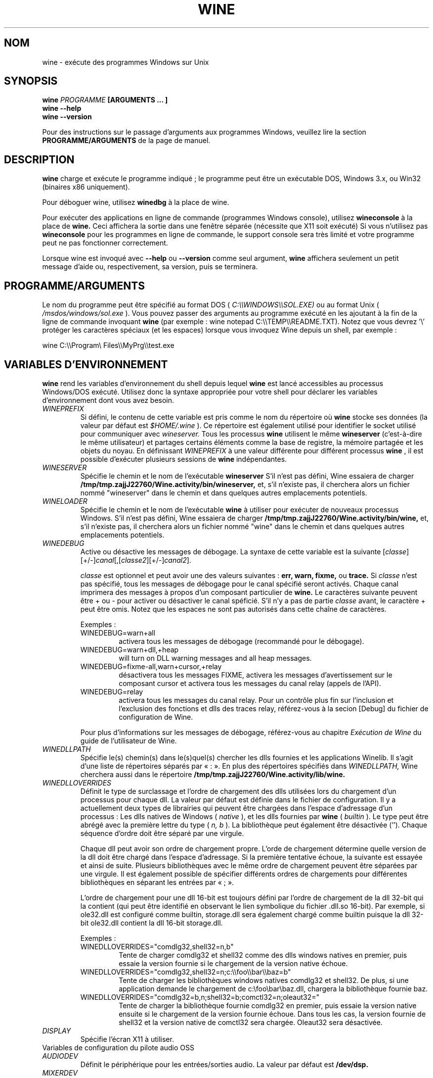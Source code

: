 .\" -*- nroff -*-
.TH WINE 1 "Janvier 2008" "Wine 1.1.12" "Windows sur Unix"
.SH NOM
wine \- exécute des programmes Windows sur Unix
.SH SYNOPSIS
.BI "wine " "PROGRAMME " "[ARGUMENTS ... ]"
.br
.B wine --help
.br
.B wine --version
.PP
Pour des instructions sur le passage d'arguments aux programmes Windows, veuillez lire la section
.B
PROGRAMME/ARGUMENTS
de la page de manuel.
.SH DESCRIPTION
.B wine
charge et exécute le programme indiqué ; le programme peut être un exécutable DOS, Windows
3.x, ou Win32 (binaires x86 uniquement).
.PP
Pour déboguer wine, utilisez
.B winedbg
à la place de wine.
.PP
Pour exécuter des applications en ligne de commande (programmes Windows console), utilisez
.B wineconsole
à la place de
.B wine.
Ceci affichera la sortie dans une fenêtre séparée (nécessite que X11 soit exécuté)
Si vous n'utilisez pas
.B wineconsole
pour les programmes en ligne de commande, le support console sera très limité et votre
programme peut ne pas fonctionner correctement.
.PP
Lorsque wine est invoqué avec
.B --help
ou
.B --version
comme seul argument,
.B wine
affichera seulement un petit message d'aide ou, respectivement, sa version, puis se terminera.
.SH PROGRAMME/ARGUMENTS
Le nom du programme peut être spécifié au format DOS (
.I
C:\(rs\(rsWINDOWS\(rs\(rsSOL.EXE)
ou au format Unix (
.I /msdos/windows/sol.exe
).  Vous pouvez passer des arguments au programme exécuté en les ajoutant
à la fin de la ligne de commande invoquant
.B wine
(par exemple : wine notepad C:\(rs\(rsTEMP\(rs\(rsREADME.TXT).
Notez que vous devrez '\(rs' protéger les caractères spéciaux (et les espaces) lorsque vous invoquez Wine depuis
un shell, par exemple :
.PP
wine C:\(rs\(rsProgram\(rs Files\(rs\(rsMyPrg\(rs\(rstest.exe
.PP
.SH VARIABLES D'ENVIRONNEMENT
.B wine
rend les variables d'environnement du shell depuis lequel
.B wine
est lancé accessibles au processus Windows/DOS exécuté. Utilisez donc la syntaxe
appropriée pour votre shell pour déclarer les variables d'environnement dont vous avez besoin.
.TP
.I WINEPREFIX
Si défini, le contenu de cette variable est pris comme le nom du répertoire où
.B wine
stocke ses données (la valeur par défaut est
.I $HOME/.wine
). Ce répertoire est également utilisé pour identifier le socket utilisé pour
communiquer avec
.I wineserver.
Tous les processus
.B wine
utilisent le même
.B wineserver
(c'est-à-dire le même utilisateur) et partages certains éléments comme la base de registre,
la mémoire partagée et les objets du noyau.
En définissant
.I WINEPREFIX
à une valeur différente pour différent processus
.B wine
, il est possible d'exécuter plusieurs sessions de
.B wine
indépendantes.
.TP
.I WINESERVER
Spécifie le chemin et le nom de l'exécutable
.B wineserver
S'il n'est pas défini, Wine essaiera de charger
.B /tmp/tmp.zajjJ22760/Wine.activity/bin/wineserver,
et, s'il n'existe pas, il cherchera alors un fichier nommé
"wineserver" dans le chemin et dans quelques autres emplacements potentiels.
.TP
.I WINELOADER
Spécifie le chemin et le nom de l'exécutable
.B wine
à utiliser pour exécuter de nouveaux processus Windows. S'il n'est pas défini, Wine
essaiera de charger
.B /tmp/tmp.zajjJ22760/Wine.activity/bin/wine,
et, s'il n'existe pas, il cherchera alors un fichier nommé "wine" dans
le chemin et dans quelques autres emplacements potentiels.
.TP
.I WINEDEBUG
Active ou désactive les messages de débogage. La syntaxe de cette variable est
la suivante
.RI [ classe ][+/-] canal [,[ classe2 ][+/-] canal2 ].
.RS +7
.PP
.I classe
est optionnel et peut avoir une des valeurs suivantes :
.B err, warn, fixme,
ou
.B trace.
Si
.I classe
n'est pas spécifié, tous les messages de débogage pour le canal
spécifié seront activés. Chaque canal imprimera des messages à propos
d'un composant particulier de
.B wine.
Le caractères suivante peuvent être + ou - pour activer ou désactiver
le canal spéficié. S'il n'y a pas de partie
.I classe
avant, le caractère + peut être omis. Notez que les espaces ne sont pas
autorisés dans cette chaîne de caractères.
.PP
Exemples :
.TP
WINEDEBUG=warn+all
activera tous les messages de débogage (recommandé pour le débogage).
.br
.TP
WINEDEBUG=warn+dll,+heap
will turn on DLL warning messages and all heap messages.
.br
.TP
WINEDEBUG=fixme-all,warn+cursor,+relay
désactivera tous les messages FIXME, activera les messages d'avertissement sur le composant cursor et
activera tous les messages du canal relay (appels de l'API).
.br
.TP
WINEDEBUG=relay
activera tous les messages du canal relay. Pour un contrôle plus fin sur l'inclusion et
l'exclusion des fonctions et dlls des traces relay, référez-vous à la secion [Debug] du
fichier de configuration de Wine.
.PP
Pour plus d'informations sur les messages de débogage, référez-vous au chapitre
.I Exécution de Wine
du guide de l'utilisateur de Wine.
.RE
.TP
.I WINEDLLPATH
Spécifie le(s) chemin(s) dans le(s)quel(s) chercher les dlls fournies et les applications
Winelib. Il s'agit d'une liste de répertoires séparés par « : ». En plus des répertoires
spécifiés dans
.I WINEDLLPATH,
Wine cherchera aussi dans le répertoire
.B /tmp/tmp.zajjJ22760/Wine.activity/lib/wine.
.TP
.I WINEDLLOVERRIDES
Définit le type de surclassage et l'ordre de chargement des dlls utilisées lors du chargement
d'un processus pour chaque dll. La valeur par défaut est définie dans le fichier de
configuration. Il y a actuellement deux types de librairies qui peuvent être chargées
dans l'espace d'adressage d'un processus : Les dlls natives de Windows (
.I native
), et les dlls fournies par
.B wine
(
.I builtin
). Le type peut être abrégé avec la première lettre du type (
.I n, b
). La bibliothèque peut également être désactivée (''). Chaque séquence d'ordre doit être séparé par une virgule.
.RS
.PP
Chaque dll peut avoir son ordre de chargement propre. L'orde de chargement
détermine quelle version de la dll doit être chargé dans l'espace
d'adressage. Si la première tentative échoue, la suivante est essayée et
ainsi de suite. Plusieurs bibliothèques avec le même ordre de chargement
peuvent être séparées par une virgule. Il est également possible de spécifier
différents ordres de chargements pour différentes bibliothèques en séparant les
entrées par « ; ».
.PP
L'ordre de chargement pour une dll 16-bit est toujours défini par l'ordre de chargement
de la dll 32-bit qui la contient (qui peut être identifié en observant le lien symbolique
du fichier .dll.so 16-bit). Par exemple, si
ole32.dll est configuré comme builtin, storage.dll sera également chargé comme
builtin puisque la dll 32-bit ole32.dll contient la dll 16-bit
storage.dll.
.PP
Exemples :
.TP
WINEDLLOVERRIDES="comdlg32,shell32=n,b"
.br
Tente de charger comdlg32 et shell32 comme des dlls windows natives en premier, puis essaie
la version fournie si le chargement de la version native échoue.
.TP
WINEDLLOVERRIDES="comdlg32,shell32=n;c:\(rs\(rsfoo\(rs\(rsbar\(rs\(rsbaz=b"
.br
Tente de charger les bibliothèques windows natives comdlg32 et shell32. De plus, si une
application demande le chargement de  c:\(rsfoo\(rsbar\(rsbaz.dll, chargera la bibliothèque fournie baz.
.TP
WINEDLLOVERRIDES="comdlg32=b,n;shell32=b;comctl32=n;oleaut32="
.br
Tente de charger la bibliothèque fournie comdlg32 en premier, puis
essaie la version native ensuite si le chargement de la version
fournie échoue. Dans tous les cas, la version fournie de shell32 et la
version native de comctl32 sera chargée. Oleaut32 sera désactivée.
.RE
.TP
.I DISPLAY
Spécifie l'écran X11 à utiliser.
.TP
Variables de configuration du pilote audio OSS
.TP
.I AUDIODEV
Définit le périphérique pour les entrées/sorties audio. La valeur par défaut est
.B /dev/dsp.
.TP
.I MIXERDEV
Définit le périphérique pour les contrôles du mixer. La valeur par défaut est
.B /dev/mixer.
.TP
.I MIDIDEV
Définit le périphérique pour le séquenceur MIDI. La valeur par défaut est
.B /dev/sequencer.
.SH FICHIERS
.TP
.I /tmp/tmp.zajjJ22760/Wine.activity/bin/wine
Le chargeur de programme de
.B wine
.
.TP
.I /tmp/tmp.zajjJ22760/Wine.activity/bin/wineconsole
Le chargeur de programme pour les applications en mode console (CUI).
.TP
.I /tmp/tmp.zajjJ22760/Wine.activity/bin/wineserver
Le serveur
.B wine
.TP
.I /tmp/tmp.zajjJ22760/Wine.activity/bin/winedbg
Le débogueur de
.B wine
.TP
.I /tmp/tmp.zajjJ22760/Wine.activity/lib/wine
Répertoire contenant les bibliothèques partagées de
.B wine
.TP
.I $WINEPREFIX/dosdevices
Répertoire contenant le mapping des périphériques DOS. Chaque fichier dans ce
répertoire est un lien symbolique vers le fichier périphérique Unix qui implémente
un périphérique donné. Par exemple, si COM1 est mappé sur /dev/ttyS0, vous aurez un
lien symbolique de la forme $WINEPREFIX/dosdevices/com1 -> /dev/ttyS0.
.br
Les disques DOS sont aussi définis à l'aide de liens symboliques ; par exemple, si le
lecteur D: correspond au CDROM monté sur /mnt/cdrom, vous aurez un lien symbolique
$WINEPREFIX/dosdevices/d: -> /mnt/cdrom. Le périphérique Unix correspondant à un lecteur
DOS peut être spécifié de la même façon, à l'exception du fait qu'il faut utiliser « :: » à
la place de « : ». Dans l'exemple précédent, si le lecteur CDROM est monté depuis /dev/hdc,
le lien symbolique correspondant sera
$WINEPREFIX/dosdevices/d:: -> /dev/hdc.
.SH AUTEURS
.B wine
est disponible grâce au travail de nombreux développeurs. Pour une liste
des auteurs, référez-vous au fichier
.B AUTHORS
à la racine de la distribution source.
.SH COPYRIGHT
.B wine
peut être distribué sous les termes de la licence LGPL. Une copie de cette
licence se trouve dans le fichier
.B COPYING.LIB
à la racine de la distribution source.
.SH ANOMALIES
.PP
Un rapport sur la compatibilité de nombreuses applications est disponible sur
.I http://appdb.winehq.org.
N'hésitez pas à y ajouter les applications que vous exécutez actuellement.
.PP
Les rapports d'anomalie peuvent être postés sur le Bugzilla de Wine
.I http://bugs.winehq.org
Si vous souhaitez envoyer un rapport d'anomalie, veuillez vous référer au fichier
.I documentation/bugs.sgml
dans les sources de
.B wine
pour voir quelles informations sont nécessaires
.PP
Les problèmes et suggestions concernant cette page du manuel peuvent également être rapportés sur
.I http://bugs.winehq.org
.SH DISPONIBILITÉ
La version publique la plus récente de
.B wine
peut être téléchargée depuis
.I http://www.winehq.org/download
.PP
Le dernier développement du code peut être obtenu par git.  Pour des informations
détaillées, veuillez vous référer à
.I
http://www.winehq.org/site/git
.PP
WineHQ, le quartier général du développement de
.B wine
est situé sur
.I http://www.winehq.org.
Le site Web contient de nombreuses informations sur
.B wine.
.PP
Pour plus d'informations sur le développement de
.B wine
vous pouvez vous inscrire aux mailing-lists de
.B wine
sur
.I http://www.winehq.org/forums

.SH "VOIR AUSSI"
.BR wineserver (1),\  winedbg (1)

